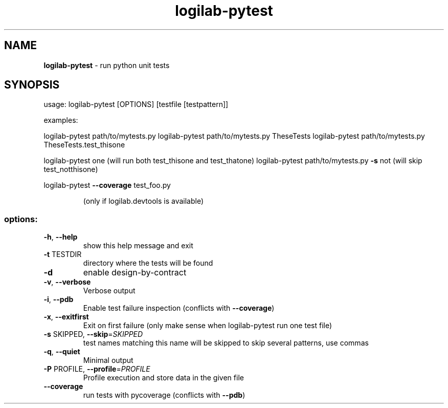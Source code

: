 .TH logilab-pytest "1" "January 2008" logilab-pytest
.SH NAME
.B logilab-pytest
\- run python unit tests

.SH SYNOPSIS
usage: logilab-pytest [OPTIONS] [testfile [testpattern]]
.PP
examples:
.PP
logilab-pytest path/to/mytests.py
logilab-pytest path/to/mytests.py TheseTests
logilab-pytest path/to/mytests.py TheseTests.test_thisone
.PP
logilab-pytest one (will run both test_thisone and test_thatone)
logilab-pytest path/to/mytests.py \fB\-s\fR not (will skip test_notthisone)
.PP
logilab-pytest \fB\-\-coverage\fR test_foo.py
.IP
(only if logilab.devtools is available)
.SS "options:"
.TP
\fB\-h\fR, \fB\-\-help\fR
show this help message and exit
.TP
\fB\-t\fR TESTDIR
directory where the tests will be found
.TP
\fB\-d\fR
enable design\-by\-contract
.TP
\fB\-v\fR, \fB\-\-verbose\fR
Verbose output
.TP
\fB\-i\fR, \fB\-\-pdb\fR
Enable test failure inspection (conflicts with
\fB\-\-coverage\fR)
.TP
\fB\-x\fR, \fB\-\-exitfirst\fR
Exit on first failure (only make sense when logilab-pytest run
one test file)
.TP
\fB\-s\fR SKIPPED, \fB\-\-skip\fR=\fISKIPPED\fR
test names matching this name will be skipped to skip
several patterns, use commas
.TP
\fB\-q\fR, \fB\-\-quiet\fR
Minimal output
.TP
\fB\-P\fR PROFILE, \fB\-\-profile\fR=\fIPROFILE\fR
Profile execution and store data in the given file
.TP
\fB\-\-coverage\fR
run tests with pycoverage (conflicts with \fB\-\-pdb\fR)

